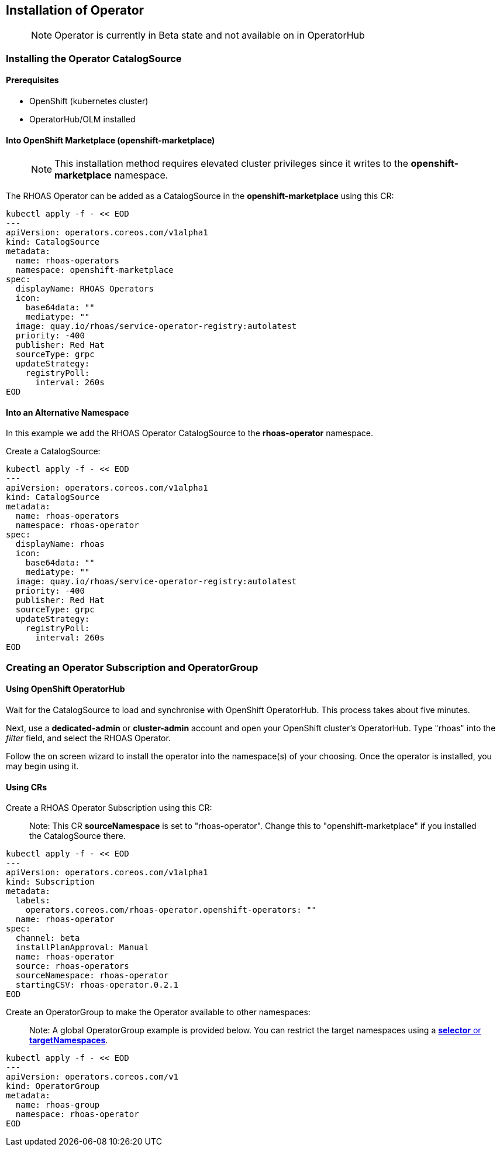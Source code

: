 == Installation of Operator

> NOTE: Operator is currently in Beta state and not available on in OperatorHub

=== Installing the Operator CatalogSource

==== Prerequisites

- OpenShift (kubernetes cluster)
- OperatorHub/OLM installed

==== Into OpenShift Marketplace (openshift-marketplace)

> NOTE: This installation method requires elevated cluster privileges since it writes to the *openshift-marketplace* namespace. 

The RHOAS Operator can be added as a CatalogSource in the *openshift-marketplace* using this CR:

----
kubectl apply -f - << EOD
---
apiVersion: operators.coreos.com/v1alpha1
kind: CatalogSource
metadata:
  name: rhoas-operators
  namespace: openshift-marketplace
spec:
  displayName: RHOAS Operators
  icon:
    base64data: ""
    mediatype: ""
  image: quay.io/rhoas/service-operator-registry:autolatest
  priority: -400
  publisher: Red Hat
  sourceType: grpc
  updateStrategy:
    registryPoll:
      interval: 260s
EOD
----

==== Into an Alternative Namespace

In this example we add the RHOAS Operator CatalogSource to the *rhoas-operator* namespace.

Create a CatalogSource:

----
kubectl apply -f - << EOD
---
apiVersion: operators.coreos.com/v1alpha1
kind: CatalogSource
metadata:
  name: rhoas-operators
  namespace: rhoas-operator
spec:
  displayName: rhoas
  icon:
    base64data: ""
    mediatype: ""
  image: quay.io/rhoas/service-operator-registry:autolatest
  priority: -400
  publisher: Red Hat
  sourceType: grpc
  updateStrategy:
    registryPoll:
      interval: 260s
EOD
----

=== Creating an Operator Subscription and OperatorGroup

==== Using OpenShift OperatorHub

Wait for the CatalogSource to load and synchronise with OpenShift OperatorHub. This process takes about five minutes.

Next, use a *dedicated-admin* or *cluster-admin* account and open your OpenShift cluster's OperatorHub. Type "rhoas" into the _filter_ field, and select the RHOAS Operator.

Follow the on screen wizard to install the operator into the namespace(s) of your choosing. Once the operator is installed, you may begin using it.

==== Using CRs

Create a RHOAS Operator Subscription using this CR:

> Note: This CR *sourceNamespace* is set to "rhoas-operator". Change this to "openshift-marketplace" if you installed the CatalogSource there.

----
kubectl apply -f - << EOD
---
apiVersion: operators.coreos.com/v1alpha1
kind: Subscription
metadata:
  labels:
    operators.coreos.com/rhoas-operator.openshift-operators: ""
  name: rhoas-operator
spec:
  channel: beta
  installPlanApproval: Manual
  name: rhoas-operator
  source: rhoas-operators
  sourceNamespace: rhoas-operator
  startingCSV: rhoas-operator.0.2.1
EOD
----

Create an OperatorGroup to make the Operator available to other namespaces:

> Note: A global OperatorGroup example is provided below. You can restrict the target namespaces using a link:{https://docs.openshift.com/container-platform/4.2/operators/understanding_olm/olm-understanding-operatorgroups.html#olm-operatorgroups-target-namespace_olm-understanding-operatorgroups}[*selector* or *targetNamespaces*].

----
kubectl apply -f - << EOD
---
apiVersion: operators.coreos.com/v1
kind: OperatorGroup
metadata:
  name: rhoas-group
  namespace: rhoas-operator
EOD
----

